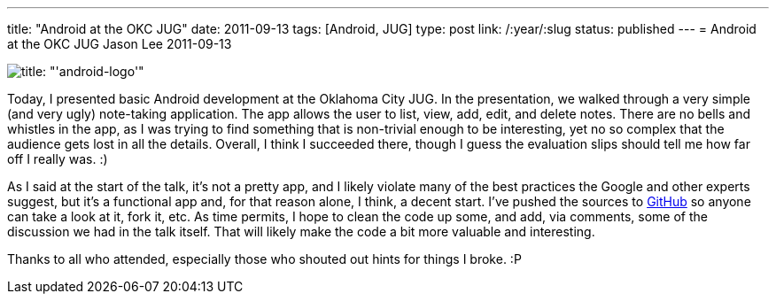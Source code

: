 ---
title: "Android at the OKC JUG"
date: 2011-09-13
tags: [Android, JUG]
type: post
link: /:year/:slug
status: published
---
= Android at the OKC JUG
Jason Lee
2011-09-13

image::android-logo-150x150.png[title: "'android-logo'"]

Today, I presented basic Android development at the Oklahoma City JUG.  In the presentation, we walked through a very simple (and very ugly) note-taking application.  The app allows the user to list, view, add, edit, and delete notes.  There are no bells and whistles in the app, as I was trying to find something that is non-trivial enough to be interesting, yet no so complex that the audience gets lost in all the details.  Overall, I think I succeeded there, though I guess the evaluation slips should tell me how far off I really was. :)

As I said at the start of the talk, it's not a pretty app, and I likely violate many of the best practices the Google and other experts suggest, but it's a functional app and, for that reason alone, I think, a decent start.  I've pushed the sources to https://github.com/jasondlee/AndroidNotesDemo[GitHub] so anyone can take a look at it, fork it, etc.  As time permits, I hope to clean the code up some, and add, via comments, some of the discussion we had in the talk itself.  That will likely make the code a bit more valuable and interesting.

Thanks to all who attended, especially those who shouted out hints for things I broke. :P
